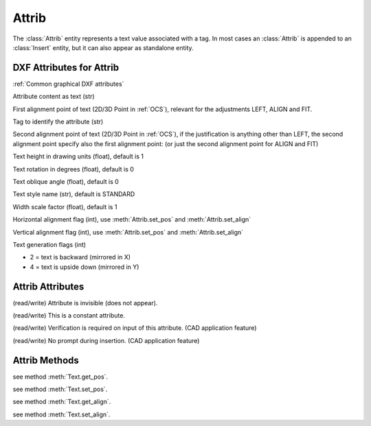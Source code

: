 Attrib
======

.. class:: Attrib

The :class:`Attrib` entity represents a text value associated with a tag. In most cases an :class:`Attrib` is
appended to an :class:`Insert` entity, but it can also appear as standalone entity.

DXF Attributes for Attrib
-------------------------

:ref:`Common graphical DXF attributes`

.. attribute:: Attrib.dxf.text

Attribute content as text (str)

.. attribute:: Attrib.dxf.insert

First alignment point of text (2D/3D Point in :ref:`OCS`), relevant for the adjustments LEFT, ALIGN and FIT.

.. attribute:: Attrib.dxf.tag

Tag to identify the attribute (str)

.. attribute:: Attrib.dxf.align_point

Second alignment point of text (2D/3D Point in :ref:`OCS`), if the justification is anything other than LEFT, the second
alignment point specify also the first alignment point: (or just the second alignment point for ALIGN and FIT)

.. attribute:: Attrib.dxf.height

Text height in drawing units (float), default is 1

.. attribute:: Attrib.dxf.rotation

Text rotation in degrees (float), default is 0

.. attribute:: Attrib.dxf.oblique

Text oblique angle (float), default is 0

.. attribute:: Attrib.dxf.style

Text style name (str), default is STANDARD

.. attribute:: Attrib.dxf.width

Width scale factor (float), default is 1

.. attribute:: Attrib.dxf.halign

Horizontal alignment flag (int), use :meth:`Attrib.set_pos` and :meth:`Attrib.set_align`

.. attribute:: Attrib.dxf.valign

Vertical alignment flag (int), use :meth:`Attrib.set_pos` and :meth:`Attrib.set_align`

.. attribute:: Attrib.dxf.text_generation_flag

Text generation flags (int)

- 2 = text is backward (mirrored in X)
- 4 = text is upside down (mirrored in Y)


Attrib Attributes
-----------------

.. attribute:: Attrib.is_invisibe

(read/write) Attribute is invisible (does not appear).

.. attribute:: Attrib.is_const

(read/write) This is a constant attribute.

.. attribute:: Attrib.is_verify

(read/write) Verification is required on input of this attribute. (CAD application feature)

.. attribute:: Attrib.is_preset

(read/write) No prompt during insertion. (CAD application feature)

Attrib Methods
--------------

.. method:: Attrib.get_pos()

see method :meth:`Text.get_pos`.

.. method:: Attrib.set_pos(p1, p2=None, align=None)

see method :meth:`Text.set_pos`.

.. method:: Attrib.get_align()

see method :meth:`Text.get_align`.

.. method:: Attrib.set_align(align='LEFT')

see method :meth:`Text.set_align`.



